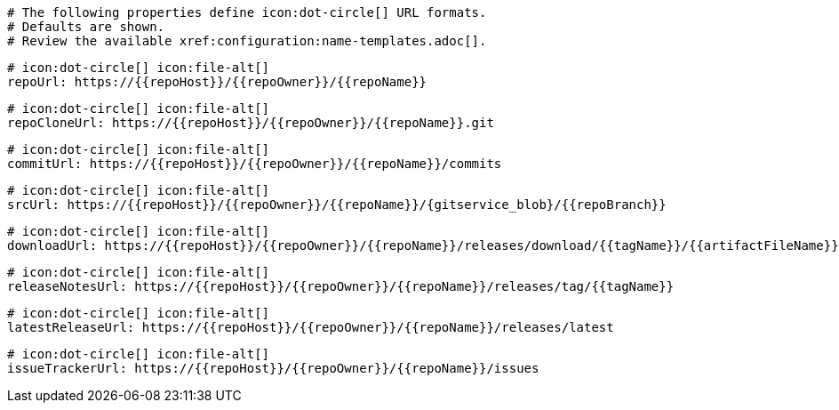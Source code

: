     # The following properties define icon:dot-circle[] URL formats.
    # Defaults are shown.
    # Review the available xref:configuration:name-templates.adoc[].

    # icon:dot-circle[] icon:file-alt[]
    repoUrl: https://{{repoHost}}/{{repoOwner}}/{{repoName}}

    # icon:dot-circle[] icon:file-alt[]
    repoCloneUrl: https://{{repoHost}}/{{repoOwner}}/{{repoName}}.git

    # icon:dot-circle[] icon:file-alt[]
    commitUrl: https://{{repoHost}}/{{repoOwner}}/{{repoName}}/commits

    # icon:dot-circle[] icon:file-alt[]
    srcUrl: https://{{repoHost}}/{{repoOwner}}/{{repoName}}/{gitservice_blob}/{{repoBranch}}

    # icon:dot-circle[] icon:file-alt[]
    downloadUrl: https://{{repoHost}}/{{repoOwner}}/{{repoName}}/releases/download/{{tagName}}/{{artifactFileName}}

    # icon:dot-circle[] icon:file-alt[]
    releaseNotesUrl: https://{{repoHost}}/{{repoOwner}}/{{repoName}}/releases/tag/{{tagName}}

    # icon:dot-circle[] icon:file-alt[]
    latestReleaseUrl: https://{{repoHost}}/{{repoOwner}}/{{repoName}}/releases/latest

    # icon:dot-circle[] icon:file-alt[]
    issueTrackerUrl: https://{{repoHost}}/{{repoOwner}}/{{repoName}}/issues